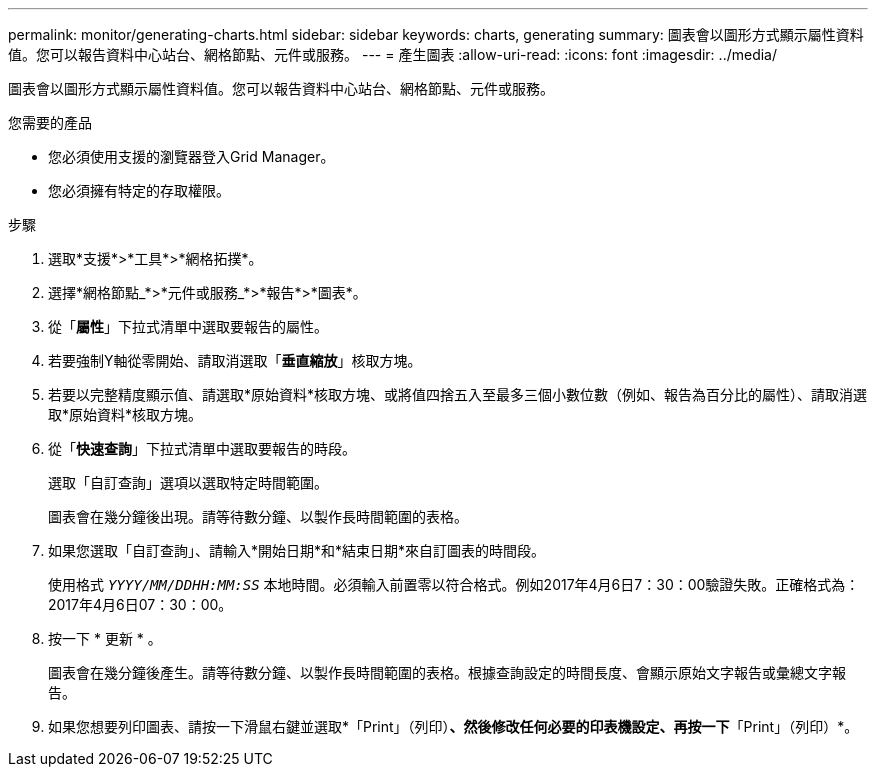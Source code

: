 ---
permalink: monitor/generating-charts.html 
sidebar: sidebar 
keywords: charts, generating 
summary: 圖表會以圖形方式顯示屬性資料值。您可以報告資料中心站台、網格節點、元件或服務。 
---
= 產生圖表
:allow-uri-read: 
:icons: font
:imagesdir: ../media/


[role="lead"]
圖表會以圖形方式顯示屬性資料值。您可以報告資料中心站台、網格節點、元件或服務。

.您需要的產品
* 您必須使用支援的瀏覽器登入Grid Manager。
* 您必須擁有特定的存取權限。


.步驟
. 選取*支援*>*工具*>*網格拓撲*。
. 選擇*網格節點_*>*元件或服務_*>*報告*>*圖表*。
. 從「*屬性*」下拉式清單中選取要報告的屬性。
. 若要強制Y軸從零開始、請取消選取「*垂直縮放*」核取方塊。
. 若要以完整精度顯示值、請選取*原始資料*核取方塊、或將值四捨五入至最多三個小數位數（例如、報告為百分比的屬性）、請取消選取*原始資料*核取方塊。
. 從「*快速查詢*」下拉式清單中選取要報告的時段。
+
選取「自訂查詢」選項以選取特定時間範圍。

+
圖表會在幾分鐘後出現。請等待數分鐘、以製作長時間範圍的表格。

. 如果您選取「自訂查詢」、請輸入*開始日期*和*結束日期*來自訂圖表的時間段。
+
使用格式 `_YYYY/MM/DDHH:MM:SS_` 本地時間。必須輸入前置零以符合格式。例如2017年4月6日7：30：00驗證失敗。正確格式為：2017年4月6日07：30：00。

. 按一下 * 更新 * 。
+
圖表會在幾分鐘後產生。請等待數分鐘、以製作長時間範圍的表格。根據查詢設定的時間長度、會顯示原始文字報告或彙總文字報告。

. 如果您想要列印圖表、請按一下滑鼠右鍵並選取*「Print」（列印）*、然後修改任何必要的印表機設定、再按一下*「Print」（列印）*。

